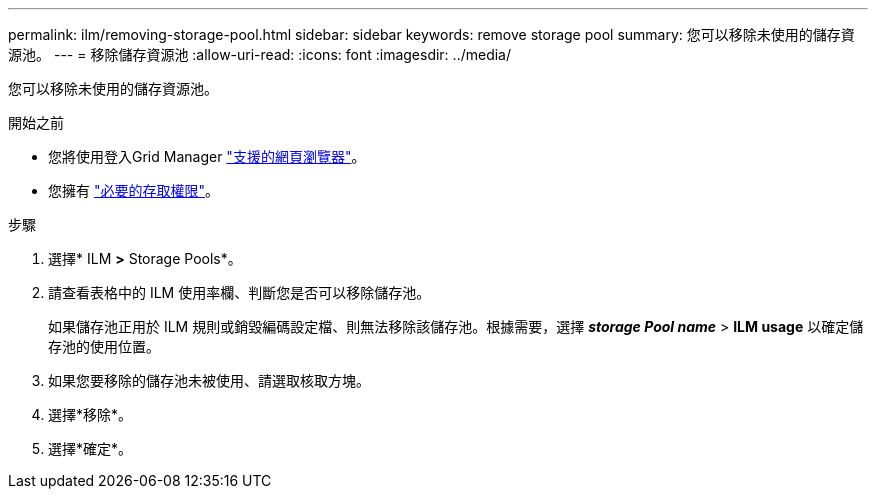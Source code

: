 ---
permalink: ilm/removing-storage-pool.html 
sidebar: sidebar 
keywords: remove storage pool 
summary: 您可以移除未使用的儲存資源池。 
---
= 移除儲存資源池
:allow-uri-read: 
:icons: font
:imagesdir: ../media/


[role="lead"]
您可以移除未使用的儲存資源池。

.開始之前
* 您將使用登入Grid Manager link:../admin/web-browser-requirements.html["支援的網頁瀏覽器"]。
* 您擁有 link:../admin/admin-group-permissions.html["必要的存取權限"]。


.步驟
. 選擇* ILM *>* Storage Pools*。
. 請查看表格中的 ILM 使用率欄、判斷您是否可以移除儲存池。
+
如果儲存池正用於 ILM 規則或銷毀編碼設定檔、則無法移除該儲存池。根據需要，選擇 *_storage Pool name_* > *ILM usage* 以確定儲存池的使用位置。

. 如果您要移除的儲存池未被使用、請選取核取方塊。
. 選擇*移除*。
. 選擇*確定*。

